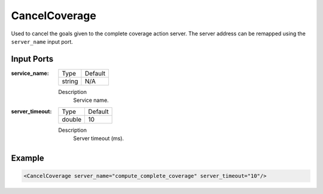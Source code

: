 .. _bt_cancel_coverage:

CancelCoverage
==============

Used to cancel the goals given to the complete coverage action server. The server address can be remapped using the ``server_name`` input port.

Input Ports
-----------

:service_name:

  ====== =======
  Type   Default
  ------ -------
  string N/A  
  ====== =======

  Description
    	Service name.


:server_timeout:

  ====== =======
  Type   Default
  ------ -------
  double 10  
  ====== =======

  Description
    	Server timeout (ms).

Example
-------

.. code-block:: xml

  <CancelCoverage server_name="compute_complete_coverage" server_timeout="10"/>
